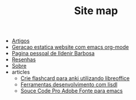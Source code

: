 #+TITLE: Site map

- [[file:articles.org][Artigos]]
- [[file:website-publish.org][Geracao estatica website com emacs org-mode]]
- [[file:index.org][Pagina pessoal de Ildenir Barbosa]]
- [[file:books.org][Resenhas]]
- [[file:about.org][Sobre]]
- articles
  - [[file:articles/20181116-Crie_flashcard_para_anki_utilizando_libreoffice.org][Crie flashcard para anki utilizando libreoffice]]
  - [[file:articles/20180702-ferramentas_desenvolvimento_com_lisdl.org][Ferramentas desenvolvimento com lisdl]]
  - [[file:articles/20180627-Souce Code Pro Adobe Fonte para emacs.org][Souce Code Pro Adobe Fonte para emacs]]